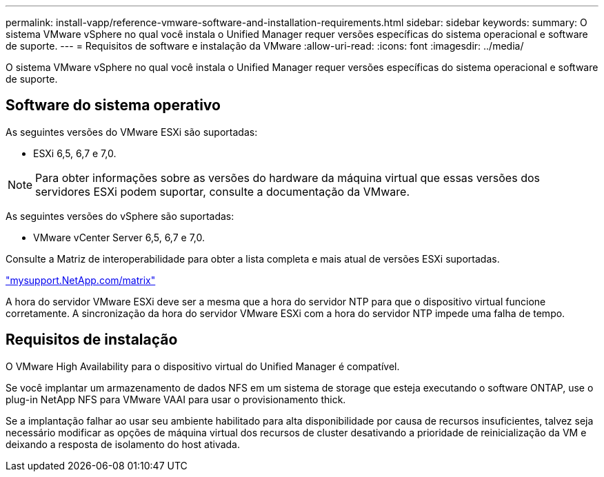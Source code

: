 ---
permalink: install-vapp/reference-vmware-software-and-installation-requirements.html 
sidebar: sidebar 
keywords:  
summary: O sistema VMware vSphere no qual você instala o Unified Manager requer versões específicas do sistema operacional e software de suporte. 
---
= Requisitos de software e instalação da VMware
:allow-uri-read: 
:icons: font
:imagesdir: ../media/


[role="lead"]
O sistema VMware vSphere no qual você instala o Unified Manager requer versões específicas do sistema operacional e software de suporte.



== Software do sistema operativo

As seguintes versões do VMware ESXi são suportadas:

* ESXi 6,5, 6,7 e 7,0.


[NOTE]
====
Para obter informações sobre as versões do hardware da máquina virtual que essas versões dos servidores ESXi podem suportar, consulte a documentação da VMware.

====
As seguintes versões do vSphere são suportadas:

* VMware vCenter Server 6,5, 6,7 e 7,0.


Consulte a Matriz de interoperabilidade para obter a lista completa e mais atual de versões ESXi suportadas.

http://mysupport.netapp.com/matrix["mysupport.NetApp.com/matrix"^]

A hora do servidor VMware ESXi deve ser a mesma que a hora do servidor NTP para que o dispositivo virtual funcione corretamente. A sincronização da hora do servidor VMware ESXi com a hora do servidor NTP impede uma falha de tempo.



== Requisitos de instalação

O VMware High Availability para o dispositivo virtual do Unified Manager é compatível.

Se você implantar um armazenamento de dados NFS em um sistema de storage que esteja executando o software ONTAP, use o plug-in NetApp NFS para VMware VAAI para usar o provisionamento thick.

Se a implantação falhar ao usar seu ambiente habilitado para alta disponibilidade por causa de recursos insuficientes, talvez seja necessário modificar as opções de máquina virtual dos recursos de cluster desativando a prioridade de reinicialização da VM e deixando a resposta de isolamento do host ativada.
